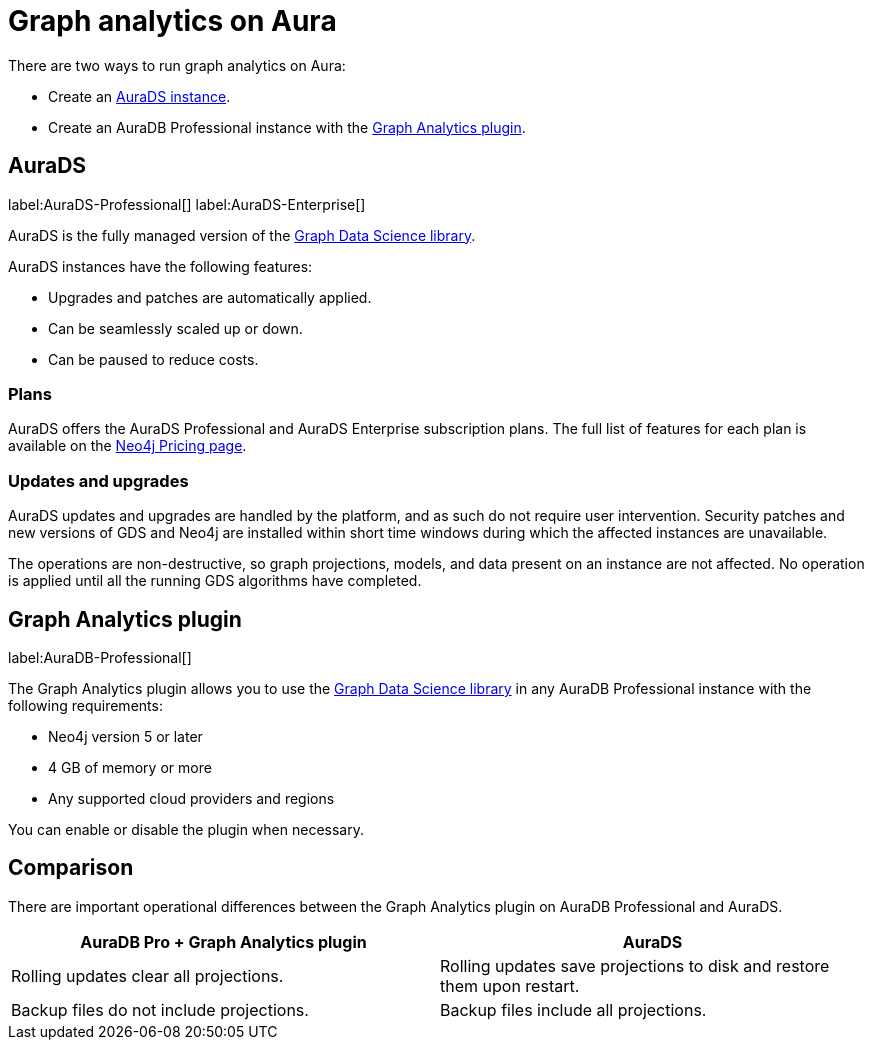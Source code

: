 [[graph-analytics-aura]]
= Graph analytics on Aura
:description: This page describes how to run graph analytics on Aura.

There are two ways to run graph analytics on Aura:

* Create an <<aura-ds, AuraDS instance>>.
* Create an AuraDB Professional instance with the <<aura-gds-plugin>>.

[[aura-ds]]
== AuraDS

label:AuraDS-Professional[] label:AuraDS-Enterprise[]

AuraDS is the fully managed version of the link:https://neo4j.com/docs/graph-data-science/current/introduction/[Graph Data Science library].

AuraDS instances have the following features:

* Upgrades and patches are automatically applied.
* Can be seamlessly scaled up or down.
* Can be paused to reduce costs.

=== Plans
AuraDS offers the AuraDS Professional and AuraDS Enterprise subscription plans.
The full list of features for each plan is available on the link:https://neo4j.com/pricing/#graph-data-science[Neo4j Pricing page].

=== Updates and upgrades

AuraDS updates and upgrades are handled by the platform, and as such do not require user intervention.
Security patches and new versions of GDS and Neo4j are installed within short time windows during which the affected instances are unavailable.

The operations are non-destructive, so graph projections, models, and data present on an instance are not affected.
No operation is applied until all the running GDS algorithms have completed.

[[aura-gds-plugin]]
== Graph Analytics plugin

label:AuraDB-Professional[]

The Graph Analytics plugin allows you to use the link:https://neo4j.com/docs/graph-data-science/current/introduction/[Graph Data Science library] in any AuraDB Professional instance with the following requirements:

* Neo4j version 5 or later
* 4 GB of memory or more
* Any supported cloud providers and regions

You can enable or disable the plugin when necessary.

== Comparison

There are important operational differences between the Graph Analytics plugin on AuraDB Professional and AuraDS.

[opts="header", cols="1,1"]
|===
|AuraDB Pro + Graph Analytics plugin
|AuraDS

|Rolling updates clear all projections.
|Rolling updates save projections to disk and restore them upon restart.

|Backup files do not include projections.
|Backup files include all projections.

|===